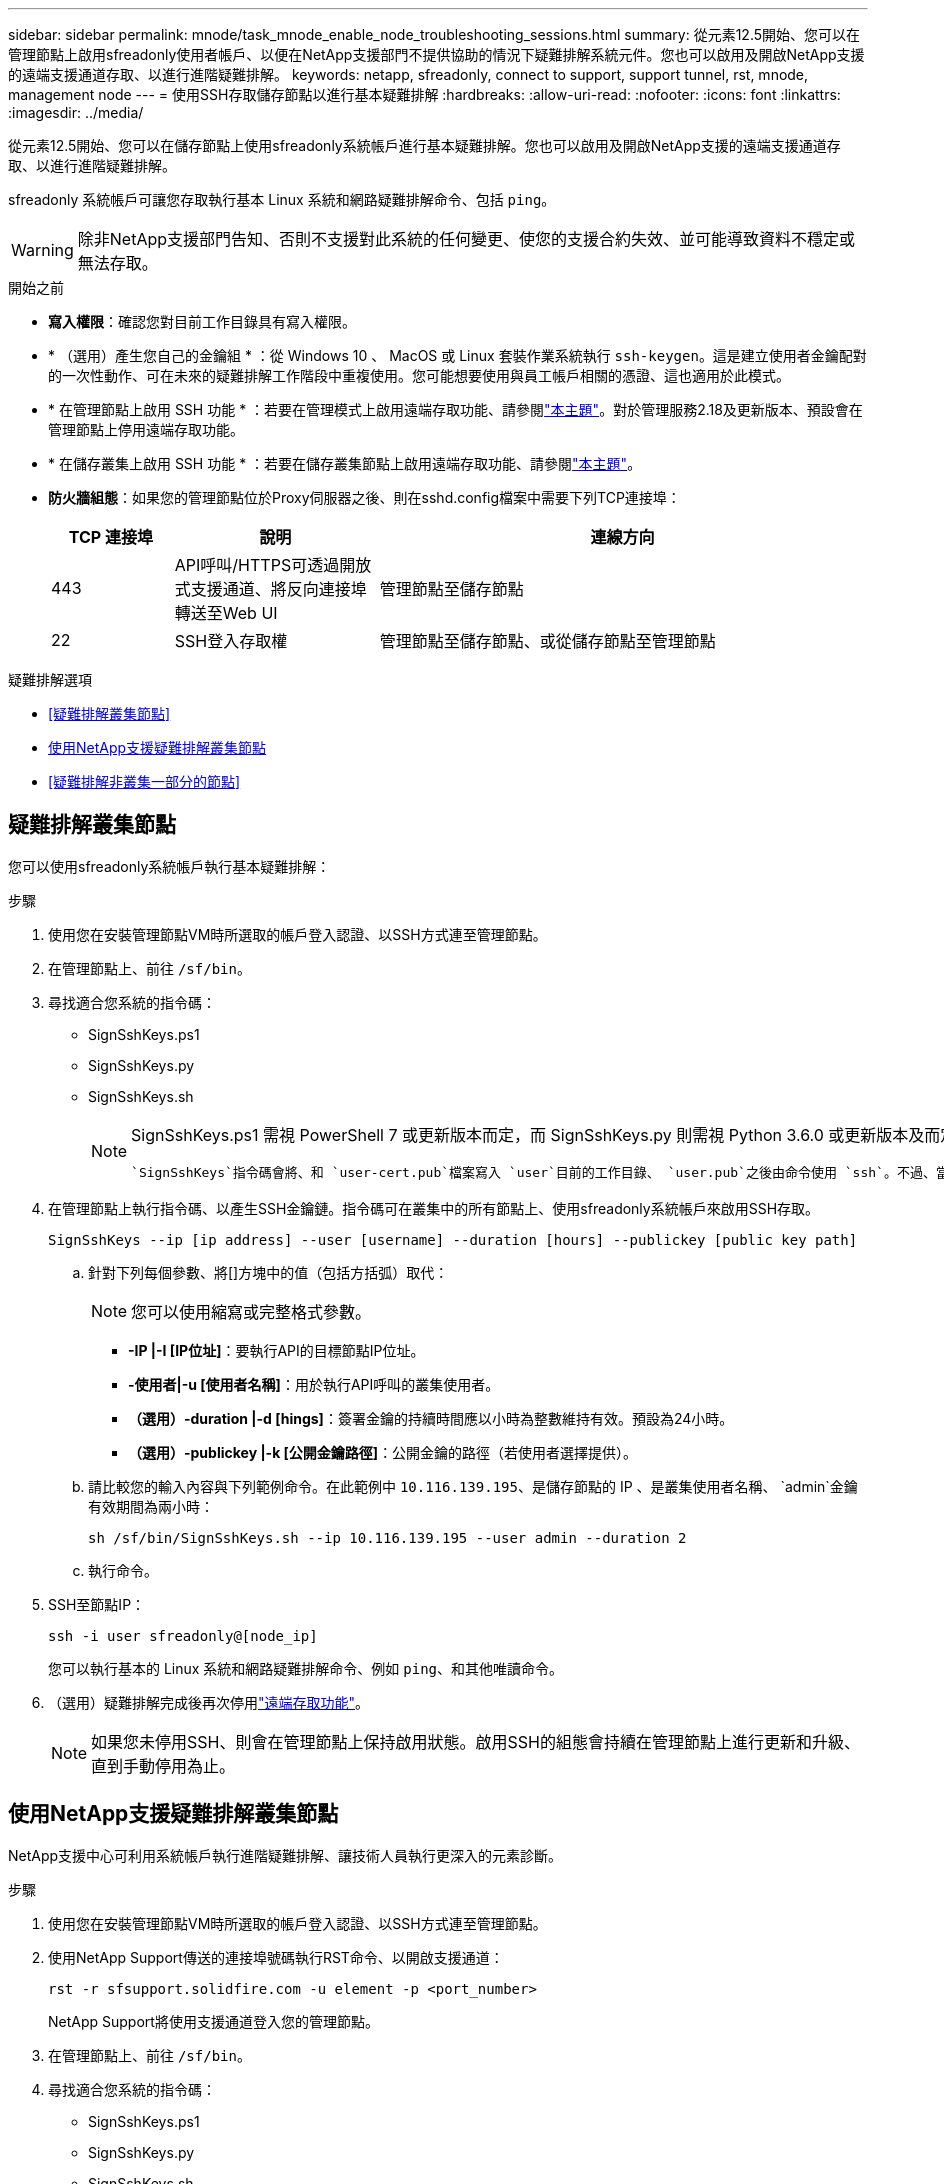 ---
sidebar: sidebar 
permalink: mnode/task_mnode_enable_node_troubleshooting_sessions.html 
summary: 從元素12.5開始、您可以在管理節點上啟用sfreadonly使用者帳戶、以便在NetApp支援部門不提供協助的情況下疑難排解系統元件。您也可以啟用及開啟NetApp支援的遠端支援通道存取、以進行進階疑難排解。 
keywords: netapp, sfreadonly, connect to support, support tunnel, rst, mnode, management node 
---
= 使用SSH存取儲存節點以進行基本疑難排解
:hardbreaks:
:allow-uri-read: 
:nofooter: 
:icons: font
:linkattrs: 
:imagesdir: ../media/


[role="lead"]
從元素12.5開始、您可以在儲存節點上使用sfreadonly系統帳戶進行基本疑難排解。您也可以啟用及開啟NetApp支援的遠端支援通道存取、以進行進階疑難排解。

sfreadonly 系統帳戶可讓您存取執行基本 Linux 系統和網路疑難排解命令、包括 `ping`。


WARNING: 除非NetApp支援部門告知、否則不支援對此系統的任何變更、使您的支援合約失效、並可能導致資料不穩定或無法存取。

.開始之前
* *寫入權限*：確認您對目前工作目錄具有寫入權限。
* * （選用）產生您自己的金鑰組 * ：從 Windows 10 、 MacOS 或 Linux 套裝作業系統執行 `ssh-keygen`。這是建立使用者金鑰配對的一次性動作、可在未來的疑難排解工作階段中重複使用。您可能想要使用與員工帳戶相關的憑證、這也適用於此模式。
* * 在管理節點上啟用 SSH 功能 * ：若要在管理模式上啟用遠端存取功能、請參閱link:task_mnode_ssh_management.html["本主題"]。對於管理服務2.18及更新版本、預設會在管理節點上停用遠端存取功能。
* * 在儲存叢集上啟用 SSH 功能 * ：若要在儲存叢集節點上啟用遠端存取功能、請參閱link:https://docs.netapp.com/us-en/element-software/storage/task_system_manage_cluster_enable_and_disable_support_access.html["本主題"]。
* *防火牆組態*：如果您的管理節點位於Proxy伺服器之後、則在sshd.config檔案中需要下列TCP連接埠：
+
[cols="15,25,60"]
|===
| TCP 連接埠 | 說明 | 連線方向 


| 443 | API呼叫/HTTPS可透過開放式支援通道、將反向連接埠轉送至Web UI | 管理節點至儲存節點 


| 22 | SSH登入存取權 | 管理節點至儲存節點、或從儲存節點至管理節點 
|===


.疑難排解選項
* <<疑難排解叢集節點>>
* <<使用NetApp支援疑難排解叢集節點>>
* <<疑難排解非叢集一部分的節點>>




== 疑難排解叢集節點

您可以使用sfreadonly系統帳戶執行基本疑難排解：

.步驟
. 使用您在安裝管理節點VM時所選取的帳戶登入認證、以SSH方式連至管理節點。
. 在管理節點上、前往 `/sf/bin`。
. 尋找適合您系統的指令碼：
+
** SignSshKeys.ps1
** SignSshKeys.py
** SignSshKeys.sh
+
[NOTE]
====
SignSshKeys.ps1 需視 PowerShell 7 或更新版本而定，而 SignSshKeys.py 則需視 Python 3.6.0 或更新版本及而定 https://docs.python-requests.org/["申請模組"^]。

 `SignSshKeys`指令碼會將、和 `user-cert.pub`檔案寫入 `user`目前的工作目錄、 `user.pub`之後由命令使用 `ssh`。不過、當向指令碼提供公開金鑰檔案時、只會 `<public_key>`將檔案（以 `<public_key>`傳遞至指令碼的公開金鑰檔案首碼取代）寫入目錄。

====


. 在管理節點上執行指令碼、以產生SSH金鑰鏈。指令碼可在叢集中的所有節點上、使用sfreadonly系統帳戶來啟用SSH存取。
+
[listing]
----
SignSshKeys --ip [ip address] --user [username] --duration [hours] --publickey [public key path]
----
+
.. 針對下列每個參數、將[]方塊中的值（包括方括弧）取代：
+

NOTE: 您可以使用縮寫或完整格式參數。

+
*** *-IP |-I [IP位址]*：要執行API的目標節點IP位址。
*** *-使用者|-u [使用者名稱]*：用於執行API呼叫的叢集使用者。
*** *（選用）-duration |-d [hings]*：簽署金鑰的持續時間應以小時為整數維持有效。預設為24小時。
*** *（選用）-publickey |-k [公開金鑰路徑]*：公開金鑰的路徑（若使用者選擇提供）。


.. 請比較您的輸入內容與下列範例命令。在此範例中 `10.116.139.195`、是儲存節點的 IP 、是叢集使用者名稱、 `admin`金鑰有效期間為兩小時：
+
[listing]
----
sh /sf/bin/SignSshKeys.sh --ip 10.116.139.195 --user admin --duration 2
----
.. 執行命令。


. SSH至節點IP：
+
[listing]
----
ssh -i user sfreadonly@[node_ip]
----
+
您可以執行基本的 Linux 系統和網路疑難排解命令、例如 `ping`、和其他唯讀命令。

. （選用）疑難排解完成後再次停用link:task_mnode_ssh_management.html["遠端存取功能"]。
+

NOTE: 如果您未停用SSH、則會在管理節點上保持啟用狀態。啟用SSH的組態會持續在管理節點上進行更新和升級、直到手動停用為止。





== 使用NetApp支援疑難排解叢集節點

NetApp支援中心可利用系統帳戶執行進階疑難排解、讓技術人員執行更深入的元素診斷。

.步驟
. 使用您在安裝管理節點VM時所選取的帳戶登入認證、以SSH方式連至管理節點。
. 使用NetApp Support傳送的連接埠號碼執行RST命令、以開啟支援通道：
+
`rst -r  sfsupport.solidfire.com -u element -p <port_number>`

+
NetApp Support將使用支援通道登入您的管理節點。

. 在管理節點上、前往 `/sf/bin`。
. 尋找適合您系統的指令碼：
+
** SignSshKeys.ps1
** SignSshKeys.py
** SignSshKeys.sh
+
[NOTE]
====
SignSshKeys.ps1 需視 PowerShell 7 或更新版本而定，而 SignSshKeys.py 則需視 Python 3.6.0 或更新版本及而定 https://docs.python-requests.org/["申請模組"^]。

 `SignSshKeys`指令碼會將、和 `user-cert.pub`檔案寫入 `user`目前的工作目錄、 `user.pub`之後由命令使用 `ssh`。不過、當向指令碼提供公開金鑰檔案時、只會 `<public_key>`將檔案（以 `<public_key>`傳遞至指令碼的公開金鑰檔案首碼取代）寫入目錄。

====


. 執行指令碼以產生具有旗標的 SSH 金鑰鏈 `--sfadmin`。指令碼可在所有節點上啟用SSH。
+
[listing]
----
SignSshKeys --ip [ip address] --user [username] --duration [hours] --sfadmin
----
+
[NOTE]
====
對於叢集節點的 SSH `--sfadmin` 、您必須使用具有叢集存取權的 `supportAdmin`來產生 SSH 金鑰鏈 `--user`。

若要設定 `supportAdmin`叢集管理員帳戶的存取權、您可以使用元素 UI 或 API ：

** link:../storage/concept_system_manage_manage_cluster_administrator_users.html#view-cluster-admin-details["使用Element UI設定「supportAdmin」存取權"]
** 使用 API 設定 `supportAdmin`存取、並在 `"access"` API 要求中新增 `"supportAdmin"`類型：
+
*** link:../api/reference_element_api_addclusteradmin.html["設定新帳戶的「supportAdmin」存取權"]
*** link:../api/reference_element_api_modifyclusteradmin.html["設定現有帳戶的「supportAdmin」存取權"]
+
若要取得 `clusterAdminID`、您可以使用 link:../api/reference_element_api_listclusteradmins.html["listClusterAdmins"]API 。





若要新增 `supportAdmin`存取權、您必須擁有叢集管理員或系統管理員 Privileges 。

====
+
.. 針對下列每個參數、將[]方塊中的值（包括方括弧）取代：
+

NOTE: 您可以使用縮寫或完整格式參數。

+
*** *-IP |-I [IP位址]*：要執行API的目標節點IP位址。
*** *-使用者|-u [使用者名稱]*：用於執行API呼叫的叢集使用者。
*** *（選用）-duration |-d [hings]*：簽署金鑰的持續時間應以小時為整數維持有效。預設為24小時。


.. 請比較您的輸入內容與下列範例命令。在此範例中 `192.168.0.1`、是儲存節點的 IP 、 `admin`是叢集使用者名稱、金鑰有效期間為兩小時、並 `--sfadmin`允許 NetApp 支援節點存取進行疑難排解：
+
[listing]
----
sh /sf/bin/SignSshKeys.sh --ip 192.168.0.1 --user admin --duration 2 --sfadmin
----
.. 執行命令。


. SSH至節點IP：
+
[listing]
----
ssh -i user sfadmin@[node_ip]
----
. 若要關閉遠端支援通道、請輸入下列命令：
+
`rst --killall`

. （選用）疑難排解完成後再次停用link:task_mnode_ssh_management.html["遠端存取功能"]。
+

NOTE: 如果您未停用SSH、則會在管理節點上保持啟用狀態。啟用SSH的組態會持續在管理節點上進行更新和升級、直到手動停用為止。





== 疑難排解非叢集一部分的節點

您可以對尚未新增至叢集的節點執行基本疑難排解。無論是否獲得NetApp支援、您都可以將sfreadonly系統帳戶用於此用途。如果已設定管理節點、您可以將其用於SSH、並執行此工作所提供的指令碼。

. 在安裝SSH用戶端的Windows、Linux或Mac機器上、針對NetApp支援所提供的系統執行適當的指令碼。
. SSH至節點IP：
+
[listing]
----
ssh -i user sfreadonly@[node_ip]
----
. （選用）疑難排解完成後再次停用link:task_mnode_ssh_management.html["遠端存取功能"]。
+

NOTE: 如果您未停用SSH、則會在管理節點上保持啟用狀態。啟用SSH的組態會持續在管理節點上進行更新和升級、直到手動停用為止。



[discrete]
== 如需詳細資訊、請參閱

* https://docs.netapp.com/us-en/vcp/index.html["vCenter Server的VMware vCenter外掛程式NetApp Element"^]
* https://docs.netapp.com/us-en/hci/index.html["資訊文件NetApp HCI"^]

